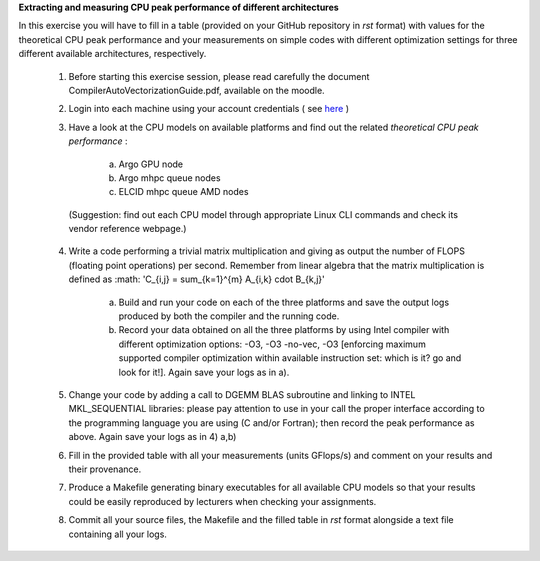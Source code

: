 


**Extracting and measuring CPU peak performance of different architectures**

In this exercise you will have to fill in a table (provided on your GitHub repository in *rst* format) with values for the theoretical CPU peak performance and your measurements on simple codes with different optimization settings for three different available architectures, respectively.

        1. Before starting this exercise session, please read carefully the document CompilerAutoVectorizationGuide.pdf, available on the moodle.

        2. Login into each machine using your account credentials ( see here_ ) 

        3. Have a look at the CPU models on available platforms and find out the related *theoretical CPU peak performance* :

		a) Argo GPU node 
		b) Argo mhpc queue nodes
		c) ELCID mhpc queue AMD nodes

	  (Suggestion: find out each CPU model through appropriate Linux CLI commands and check its vendor reference webpage.)
 
        4. Write a code performing a trivial matrix multiplication and giving as output the number of FLOPS (floating point operations) per second. Remember from linear algebra that the matrix multiplication is defined as 
           :math: 'C_{i,j} = \sum_{k=1}^{m} A_{i,k} \cdot B_{k,j}'


		a) Build and run your code on each of the three platforms and save the output logs produced by both the compiler and the running code.
		b) Record your data obtained on all the three platforms by using Intel compiler with different optimization options: -­O3, ­-O3 ­-no­-vec, ­-O3 [enforcing maximum supported compiler optimization within available instruction set: which is it? go and look for it!]. Again save your logs as in a).

        5. Change your code by adding a call to DGEMM BLAS subroutine and linking to INTEL MKL_SEQUENTIAL libraries: please pay attention to use in your call the proper interface according to the programming language you are using (C and/or Fortran); then record the peak performance as above. Again save your logs as in 4) a,b)

        6. Fill in the provided table with all your measurements (units GFlops/s) and comment on your results and their provenance. 

	7. Produce a Makefile generating binary executables for all available CPU models so that your results could be easily reproduced by lecturers when checking your assignments.

	8. Commit all your source files, the Makefile and the filled table in *rst* format alongside a text file containing all your logs.

.. _here: ../Resources_guide.rst
